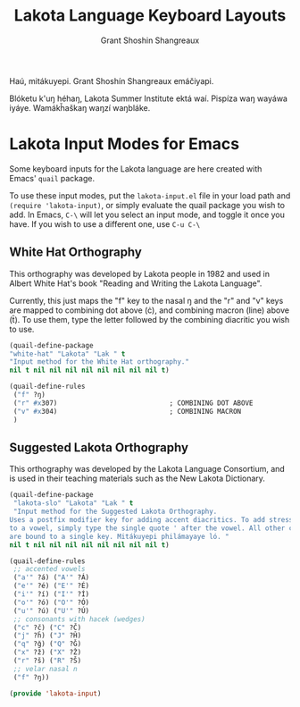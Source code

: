 #+TITLE: Lakota Language Keyboard Layouts
#+AUTHOR: Grant Shoshin Shangreaux
#+EMAIL: shshoshin@protonmail.com

Haú, mitákuyepi.
Grant Shoshín Shangreaux emáčiyapi.

Blóketu k'uŋ héhaŋ, Lakota Summer Institute ektá waí.
Pispíza waŋ wayáwa iyáye. Wamákȟaškaŋ waŋzí waŋbláke.

* Lakota Input Modes for Emacs

Some keyboard inputs for the Lakota language are here created with Emacs'
~quail~ package. 

To use these input modes, put the =lakota-input.el= file in your load path
and =(require 'lakota-input)=, or simply evaluate the quail package you
wish to add. In Emacs, =C-\= will let you select an input mode, and toggle
it once you have. If you wish to use a different one, use =C-u C-\=

** White Hat Orthography

This orthography was developed by Lakota people in 1982 and used in 
Albert White Hat's book "Reading and Writing the Lakota Language".

Currently, this just maps the "f" key to the nasal ŋ and the "r" and
"v" keys are mapped to combining dot above (ċ), and combining macron (line)
above (t̄). To use them, type the letter followed by the combining diacritic
you wish to use.

#+name: white-hat
#+BEGIN_SRC emacs-lisp :tangle lakota-input.el
  (quail-define-package
  "white-hat" "Lakota" "Lak " t
  "Input method for the White Hat orthography."
  nil t nil nil nil nil nil nil nil nil t)

  (quail-define-rules
   ("f" ?ŋ)
   ("r" #x307)                            ; COMBINING DOT ABOVE
   ("v" #x304)                            ; COMBINING MACRON
   )
#+END_SRC

** Suggested Lakota Orthography

This orthography was developed by the Lakota Language Consortium, and
is used in their teaching materials such as the New Lakota Dictionary.

#+name: suggested-lakota-orthography
#+BEGIN_SRC emacs-lisp :tangle lakota-input.el
  (quail-define-package
   "lakota-slo" "Lakota" "Lak " t
   "Input method for the Suggested Lakota Orthography.
  Uses a postfix modifier key for adding accent diacritics. To add stress
  to a vowel, simply type the single quote ' after the vowel. All other characters
  are bound to a single key. Mitákuyepi philámayaye ló. "
  nil t nil nil nil nil nil nil nil nil t)

  (quail-define-rules
   ;; accented vowels
   ("a'" ?á) ("A'" ?Á)
   ("e'" ?é) ("E'" ?É)
   ("i'" ?í) ("I'" ?Í)
   ("o'" ?ó) ("O'" ?Ó)
   ("u'" ?ú) ("U'" ?Ú)
   ;; consonants with hacek (wedges)
   ("c" ?č) ("C" ?Č)
   ("j" ?ȟ) ("J" ?Ȟ)
   ("q" ?ǧ) ("Q" ?Ǧ)
   ("x" ?ž) ("X" ?Ž)
   ("r" ?š) ("R" ?Š)
   ;; velar nasal n
   ("f" ?ŋ))

  (provide 'lakota-input)
#+END_SRC
